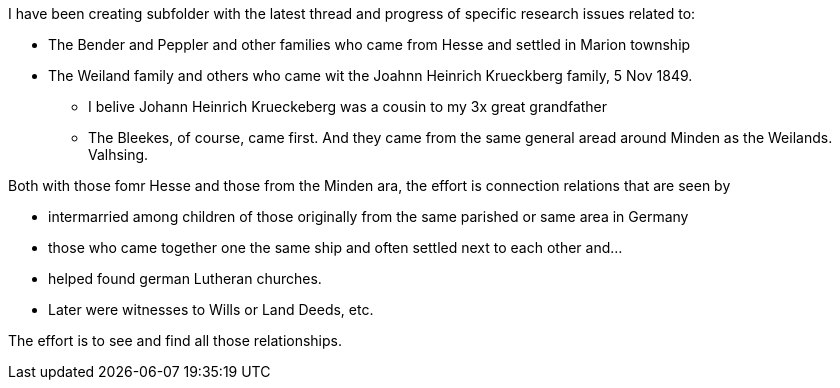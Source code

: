 I have been creating subfolder with the latest thread and progress of specific research issues related to:

* The Bender and Peppler and other families who came from Hesse and settled in Marion township

* The Weiland family and others who came wit the Joahnn Heinrich Krueckberg family, 5 Nov 1849.
  
  - I belive Johann Heinrich Krueckeberg was a cousin to my 3x great grandfather

  - The Bleekes, of course, came first. And they came from the same general aread around Minden as
    the Weilands. Valhsing.

Both with those fomr Hesse and those from the Minden ara, the effort is connection relations that are seen
by 

* intermarried among children of those originally from the same parished or same area in Germany

* those who came together one the same ship and often settled next to each other and...

* helped found german Lutheran churches.

* Later were witnesses to Wills or Land Deeds, etc.

The effort is to see and find all those relationships.



